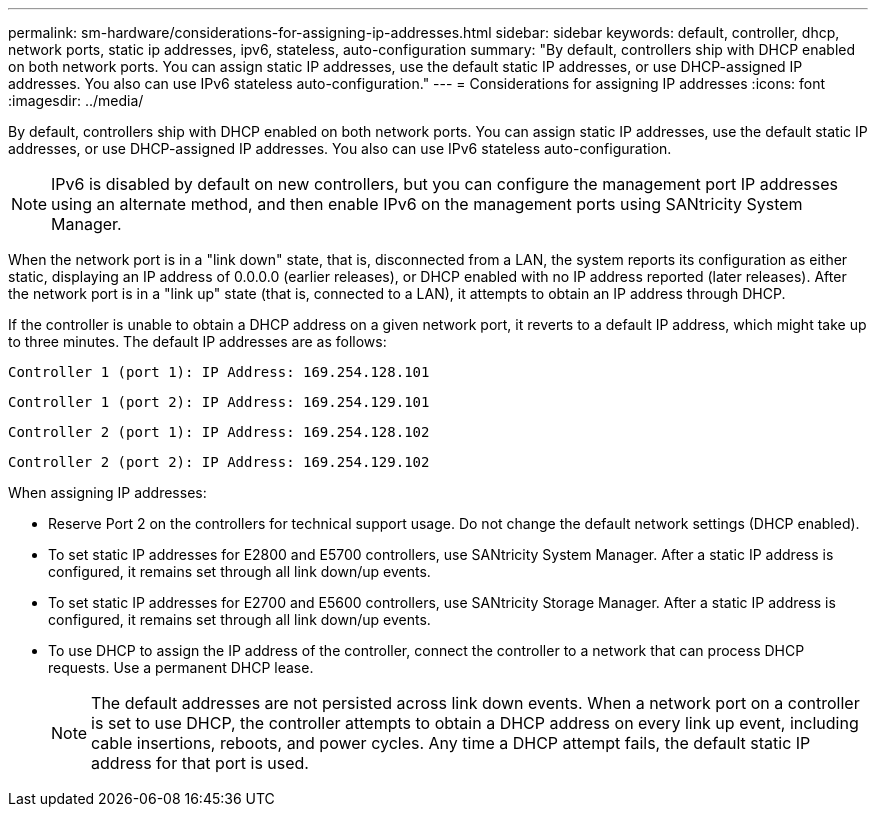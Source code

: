 ---
permalink: sm-hardware/considerations-for-assigning-ip-addresses.html
sidebar: sidebar
keywords: default, controller, dhcp, network ports, static ip addresses, ipv6, stateless, auto-configuration
summary: "By default, controllers ship with DHCP enabled on both network ports. You can assign static IP addresses, use the default static IP addresses, or use DHCP-assigned IP addresses. You also can use IPv6 stateless auto-configuration."
---
= Considerations for assigning IP addresses
:icons: font
:imagesdir: ../media/

[.lead]
By default, controllers ship with DHCP enabled on both network ports. You can assign static IP addresses, use the default static IP addresses, or use DHCP-assigned IP addresses. You also can use IPv6 stateless auto-configuration.

[NOTE]
====
IPv6 is disabled by default on new controllers, but you can configure the management port IP addresses using an alternate method, and then enable IPv6 on the management ports using SANtricity System Manager.
====

When the network port is in a "link down" state, that is, disconnected from a LAN, the system reports its configuration as either static, displaying an IP address of 0.0.0.0 (earlier releases), or DHCP enabled with no IP address reported (later releases). After the network port is in a "link up" state (that is, connected to a LAN), it attempts to obtain an IP address through DHCP.

If the controller is unable to obtain a DHCP address on a given network port, it reverts to a default IP address, which might take up to three minutes. The default IP addresses are as follows:

----
Controller 1 (port 1): IP Address: 169.254.128.101
----

----
Controller 1 (port 2): IP Address: 169.254.129.101
----

----
Controller 2 (port 1): IP Address: 169.254.128.102
----

----
Controller 2 (port 2): IP Address: 169.254.129.102
----

When assigning IP addresses:

* Reserve Port 2 on the controllers for technical support usage. Do not change the default network settings (DHCP enabled).
* To set static IP addresses for E2800 and E5700 controllers, use SANtricity System Manager. After a static IP address is configured, it remains set through all link down/up events.
* To set static IP addresses for E2700 and E5600 controllers, use SANtricity Storage Manager. After a static IP address is configured, it remains set through all link down/up events.
* To use DHCP to assign the IP address of the controller, connect the controller to a network that can process DHCP requests. Use a permanent DHCP lease.
+
[NOTE]
====
The default addresses are not persisted across link down events. When a network port on a controller is set to use DHCP, the controller attempts to obtain a DHCP address on every link up event, including cable insertions, reboots, and power cycles. Any time a DHCP attempt fails, the default static IP address for that port is used.
====
